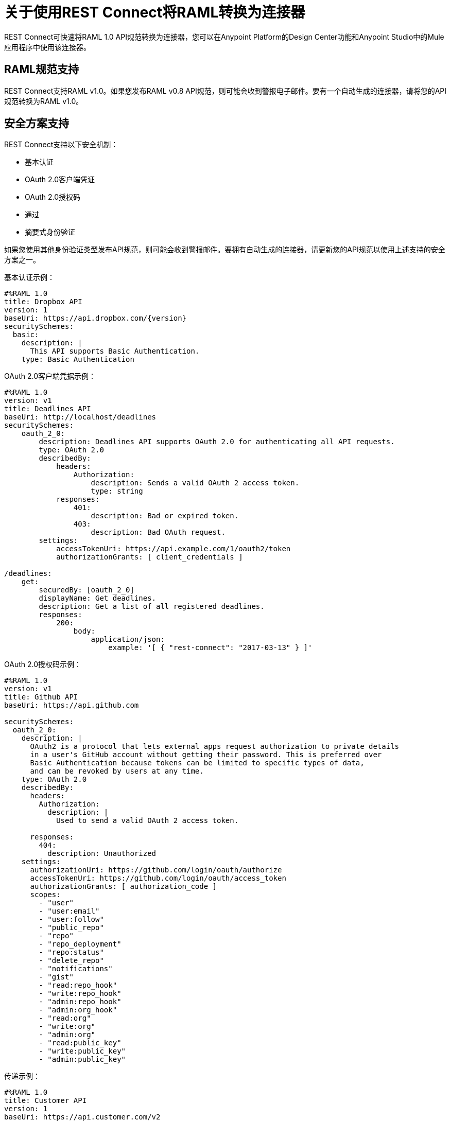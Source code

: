 = 关于使用REST Connect将RAML转换为连接器
:keywords: faq, rest connect, connect, rest

REST Connect可快速将RAML 1.0 API规范转换为连接器，您可以在Anypoint Platform的Design Center功能和Anypoint Studio中的Mule应用程序中使用该连接器。

==  RAML规范支持

REST Connect支持RAML v1.0。如果您发布RAML v0.8 API规范，则可能会收到警报电子邮件。要有一个自动生成的连接器，请将您的API规范转换为RAML v1.0。

== 安全方案支持

REST Connect支持以下安全机制：

* 基本认证
*  OAuth 2.0客户端凭证
*  OAuth 2.0授权码
* 通过
* 摘要式身份验证

如果您使用其他身份验证类型发布API规范，则可能会收到警报邮件。要拥有自动生成的连接器，请更新您的API规范以使用上述支持的安全方案之一。

基本认证示例：

[source,xml,linenums]
----
#%RAML 1.0
title: Dropbox API
version: 1
baseUri: https://api.dropbox.com/{version}
securitySchemes:
  basic:
    description: |
      This API supports Basic Authentication.
    type: Basic Authentication
----

OAuth 2.0客户端凭据示例：

[source,xml,linenums]
----
#%RAML 1.0
version: v1
title: Deadlines API
baseUri: http://localhost/deadlines
securitySchemes:
    oauth_2_0:
        description: Deadlines API supports OAuth 2.0 for authenticating all API requests.
        type: OAuth 2.0
        describedBy:
            headers:
                Authorization:
                    description: Sends a valid OAuth 2 access token.
                    type: string
            responses:
                401:
                    description: Bad or expired token.
                403:
                    description: Bad OAuth request.
        settings:
            accessTokenUri: https://api.example.com/1/oauth2/token
            authorizationGrants: [ client_credentials ]

/deadlines:
    get:
        securedBy: [oauth_2_0]
        displayName: Get deadlines.
        description: Get a list of all registered deadlines.
        responses:
            200:
                body:
                    application/json:
                        example: '[ { "rest-connect": "2017-03-13" } ]'
----

OAuth 2.0授权码示例：

[source,xml,linenums]
----
#%RAML 1.0
version: v1
title: Github API
baseUri: https://api.github.com

securitySchemes:
  oauth_2_0:
    description: |
      OAuth2 is a protocol that lets external apps request authorization to private details 
      in a user's GitHub account without getting their password. This is preferred over 
      Basic Authentication because tokens can be limited to specific types of data, 
      and can be revoked by users at any time.
    type: OAuth 2.0
    describedBy: 
      headers: 
        Authorization: 
          description: |
            Used to send a valid OAuth 2 access token.
      
      responses: 
        404: 
          description: Unauthorized
    settings: 
      authorizationUri: https://github.com/login/oauth/authorize
      accessTokenUri: https://github.com/login/oauth/access_token
      authorizationGrants: [ authorization_code ]
      scopes: 
        - "user"
        - "user:email"
        - "user:follow"
        - "public_repo"
        - "repo"
        - "repo_deployment"
        - "repo:status"
        - "delete_repo"
        - "notifications"
        - "gist"
        - "read:repo_hook"
        - "write:repo_hook"
        - "admin:repo_hook"
        - "admin:org_hook"
        - "read:org"
        - "write:org"
        - "admin:org"
        - "read:public_key"
        - "write:public_key"
        - "admin:public_key"
----

传递示例：

[source,xml,linenums]
----
#%RAML 1.0
title: Customer API
version: 1
baseUri: https://api.customer.com/v2
securitySchemes:
  passthrough:
    description: |
      This API supports Pass Through Authentication.
    type: Pass Through
    describedBy:
      headers:
        api_key:
          type: string
----

== 更改自动生成的连接器名称

REST Connect将按照该顺序基于操作名称，显示名称和端点生成操作的名称。要修改生成的名称，可以指向REST Connect库并使用GET，POST和DELETE等方法中的operationName注释，也可以更改方法下displayName中的文本。

显示名称的示例：

[source,xml,linenums]
----
#%RAML 1.0
title: Sample API
baseUri: https://jsonplaceholder.typicode.com
version: 0.1
mediaType: application/json

  ...
  /{postId}:
    uriParameters:
      postId: integer

    get:
      displayName: Get a post by ID.
      responses:
        200:
          body:
            type: Post
----

REST连接库示例：

[source,xml,linenums]
----
#%RAML 1.0
title: Sample API
baseUri: https://jsonplaceholder.typicode.com
version: 0.1
mediaType: application/json

uses:
  rest-connect: exchange_modules/org.mule.connectivity/rest-connect-library/1.0.0/rest-connect-library.raml

  ...
  /{postId}:
    uriParameters:
      postId: integer

    get:
      (rest-connect.operationName): Retrieve a post by id
      displayName: Get a post by ID.
      responses:
        200:
          body:
            type: Post
----

==  OAS支持

REST Connect支持RAML v1.0，并通过Exchange 2中的OAS转换功能支持OAS。Exchange允许您直接在Exchange用户界面中添加OAS文件。 Exchange将OAS文件转换为RAML，并且REST Connect根据RAML生成连接器。

您还可以通过Design Center中的API Designer添加OAS文件。 API Designer将OAS文件转换为RAML，并允许您将RAML发布到Exchange。一旦在Exchange中发布RAML，REST Connect就会根据RAML生成一个连接器。

元数据限制。== 

REST Connect根据您的RAML中每个方法的请求和响应中的模式定义为每个操作生成元数据。 REST Connect无法根据RAML中的示例生成元数据。

设计中心的REST Connect中的==  OAuth2

. 使用OAuth2  -  Authorization Code和Design Center中的一项操作定义API。您可以使用以下GitHub API示例：
+
[source,xml,linenums]
----
#%RAML 1.0
version: v1
title: Github API
baseUri: https://api.github.com

securitySchemes:
 oauth_2_0:
   description: |
     OAuth2 is a protocol that lets external apps request authorization to private details 
     in a user's GitHub account without getting their password. This is preferred over 
     Basic Authentication because tokens can be limited to specific types of data, 
     and can be revoked by users at any time.
   type: OAuth 2.0
   describedBy:
     headers:
       Authorization:
         description: |
           Used to send a valid OAuth 2 access token.
     responses:
       404:
         description: Unauthorized
   settings:
     authorizationUri: https://github.com/login/oauth/authorize
     accessTokenUri: https://github.com/login/oauth/access_token
     authorizationGrants: [ authorization_code ]
     scopes:
       - "user"
       - "user:email"
       - "user:follow"
       - "public_repo"
       - "repo"
       - "repo_deployment"
       - "repo:status"
       - "delete_repo"
       - "notifications"
       - "gist"
       - "read:repo_hook"
       - "write:repo_hook"
       - "admin:repo_hook"
       - "admin:org_hook"
       - "read:org"
       - "write:org"
       - "admin:org"
       - "read:public_key"
       - "write:public_key"
       - "admin:public_key"

/search:
 /issues:
   get:
     displayName: Get Issues
     queryParameters:
       q:
         displayName: Query
         description: |
           The search terms.
         type: string
         required: true
       sort:
         displayName: Sort
         description: |
           The sort field. Can be comments, created, or updated. Default: results are sorted by best match.
         type: string
         required: false
       order:
         displayName: Order
         description: |
           The sort order if a sort parameter is provided. One of asc or desc. Default: desc
         type: string
         required: false
     responses:
       200:
         description: |
           Successful call
         body:
           application/json:
             type: string
----
+
. 在Design Center中创建一个名为Github API的新API规范项目，并复制并粘贴上面的示例。在API Designer中，单击发布到Exchange：
+
image:rest-connect-publish-to-exchange.png[在API Designer中发布到Exchange图标]
+
. 在HTTP侦听器的设计中心，Github API和记录器中创建一个简单的Mule应用程序。此应用收听`+https://my-app.cloudhub.io/getIssues+`并根据您的搜索字词返回结果。
+
image:rest-connect-dc-flow.png[设计中心流程]
+
. 使用授权码为连接器配置OAuth 2.0。大部分字段都是基于GitHub API规范自动填充的。
+
image:rest-connect-api-config.png[API配置屏幕]
+
. 获取您的GitHub账户的客户端ID和客户端密钥。如果您转到GitHub中的设置>开发人员设置，则可以找到您的客户端ID和客户端密钥。如果您在GitHub中没有OAuth应用程序，则可以使用New OAuth App创建一个应用程序。
. 由于Github API的基本URL是api.github.com，因此您可以将“/”放在基本路径中。
. 匹配并修改您的外部回叫网址。回调URL接收来自GitHub的访问令牌。默认情况下，连接器显示`+http://my-app.cloudhub.io/callback+`，但您需要修改它专用于您的应用。演示应用的回叫网址应该是`+http://githubapp-smky.cloudhub.io/callback+`，因此我需要将“my-app”替换为“githubapp-smky”。您可以找到此信息以转到菜单并在Design Center中选择复制链接。
+
image:rest-connect-ready-to-deploy.png[准备部署菜单]
+
. 获得外部回叫网址后，请在您的GitHub设置中指定相同的网址。
+
image:rest-connect-auth-callback-url.png[授权回调URL字段]
+
. 您已准备好从GitHub中检索访问令牌。在这种情况下，请在浏览器中转到`+http://githubapp-smky.cloudhub.io/authorize+`，您的情况将为`+http://my-app.cloudhub.io/authorize+`  - 将您的Copy-链接替换为my-app.cloudhub.io。当你到达这个URL时，你的浏览器会要求你登录到GitHub。
. 当您的访问令牌正确发布时，您可以使用`+http://my-app.cloudhub.io/getIssues+`从GitHub获取与Salesforce相关的问题 -  my-app.cloudhub应替换为您使用{{2} }。
